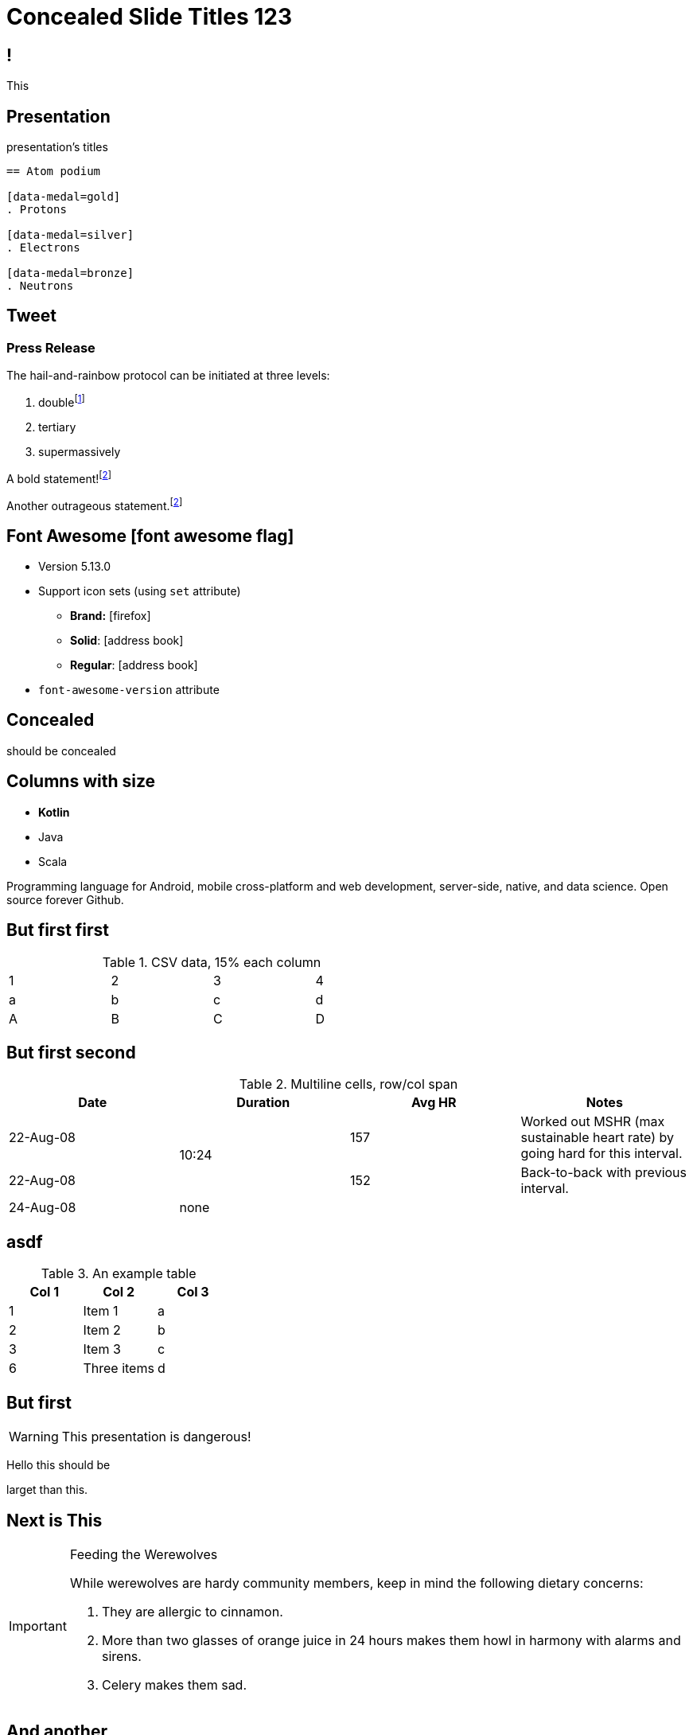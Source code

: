 // .admonitions-font
// :include: //div[@class="slides"]
// :header_footer:

:backend: revealjs
:icons: font
:docinfo: shared
//:revealjs_theme: solarized
:revealjs_slideNumber: true
:source-highlighter: highlightjs
:highlightjs-languages: asciidoc
:highlightjs-theme: a11y-dark.css
:customcss: release-4.1.css
:revealjs_hash: true
:revealjs_width: 1080


= Concealed Slide Titles 123

== !

This

[%notitle]
== Presentation

presentation's titles

[source, asciidoc]
----
== Atom podium

[data-medal=gold]
. Protons

[data-medal=silver]
. Electrons

[data-medal=bronze]
. Neutrons
----



== Tweet

// placeholder
[#tweet]
--
--



[%notitle]
=== Press Release

The hail-and-rainbow protocol can be initiated at three levels:

. doublefootnote:[The double hail-and-rainbow level makes my toes tingle.]
. tertiary
. supermassively

A bold statement!footnote:disclaimer[Opinions are my own.]

Another outrageous statement.footnote:disclaimer[]



== Font Awesome icon:font-awesome-flag[set=fab]

* Version 5.13.0
* Support icon sets (using `set` attribute)
** *Brand:* icon:firefox[set=fab]
** *Solid*: icon:address-book[set=fas]
** *Regular*: icon:address-book[set=far]
* `font-awesome-version` attribute




[background-color="yellow"]
== Concealed

should be concealed

[.columns]
[.text-left]
== Columns with size

[.column.is-one-fifth]
--
[.text-left]
* **Kotlin**
* Java
* Scala
--

[.column.has-text-justified]
--
Programming language for Android, mobile cross-platform
and web development, server-side, native,
and data science. Open source forever Github.
--




== But first first

.CSV data, 15% each column
[format="csv",width="60%",cols="4"]
[frame="topbot",grid="none"]
|======
1,2,3,4
a,b,c,d
A,B,C,D
|======




== But first second

.Multiline cells, row/col span
|====
|Date |Duration |Avg HR |Notes

|22-Aug-08 .2+^.^|10:24 | 157 |
Worked out MSHR (max sustainable
heart rate) by going hard
for this interval.

|22-Aug-08 | 152 |
Back-to-back with previous interval.

|24-Aug-08 3+^|none

|====


== asdf

.An example table
[options="header,footer"]
|=======================
|Col 1|Col 2      |Col 3
|1    |Item 1     |a
|2    |Item 2     |b
|3    |Item 3     |c
|6    |Three items|d
|=======================


== But first

WARNING: This presentation is dangerous!


[.lead]
Hello this should be

larget than this.

== Next is This

[IMPORTANT]
.Feeding the Werewolves
====
While werewolves are hardy community members, keep in mind the following dietary concerns:

. They are allergic to cinnamon.
. More than two glasses of orange juice in 24 hours makes them howl in harmony with alarms and sirens.
. Celery makes them sad.
====

== And another

[TIP, caption='ProTip(TM)']
.Reveal.JS
====
Use include blocks to split your talks into small sections.
It's easier to reorganize afterwards.
====



[.columns]
== Columns with size

[.column.is-one-third]
--
* **Kotlin**
* Java
* Scala
--

[.column,align="left"]
--
```javascript
var asdf = 123.0f;
```

Python:
[source, python]
----
print "Hello World"
----

--


== !

icon:heart[2x]

== !

icon:heart[size=5x]

== !

[.red]
icon:heart[size=5x]

== !

icon:stackpath[size=5x,set=fab]

== !

icon:twitter[size=5x]

== Added in 5.15.0

icon:vest[size=2x]

== Sets

.Brand
icon:creative-commons[size=2x,set=fab]

.Regular
icon:address-book[size=2x,set=far]

.Solid
icon:address-book[size=2x,set=fas]